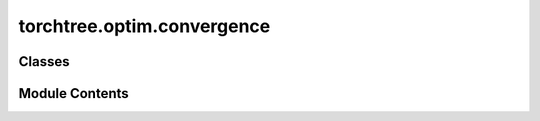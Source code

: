 torchtree.optim.convergence
===========================

.. py:module:: torchtree.optim.convergence


Classes
-------

.. autoapisummary::

   torchtree.optim.convergence.BaseConvergence
   torchtree.optim.convergence.VariationalConvergence
   torchtree.optim.convergence.StanVariationalConvergence


Module Contents
---------------

.. py:class:: BaseConvergence

   Bases: :py:obj:`torchtree.core.serializable.JSONSerializable`


   Base class for all convergence diagnostic classes.


   .. py:method:: check(iteration: int, *args, **kwargs) -> bool
      :abstractmethod:



.. py:class:: VariationalConvergence(loss: torchtree.core.model.CallableModel, every: int, samples: torch.Size, start: int = 0, file_name: str = None)

   Bases: :py:obj:`BaseConvergence`


   Class that does not check for convergence but output ELBO.

   :param loss: ELBO function
   :param int every: evaluate ELBO at every "every" iteration
   :param torch.Size samples: number of samples for ELBO calculation
   :param int start: start checking at iteration number "start (Default is 0)"
   :param str file_name: print to file_name or print to sys.stdout if file_name is None


   .. py:method:: check(iteration: int, *args, **kwargs) -> bool


   .. py:method:: from_json(data: dict[str, any], dic: dict[str, any]) -> VariationalConvergence
      :classmethod:


      Abstract method to create object from a dictionary.

      :param dict[str, Any] data: dictionary representation of a torchtree object.
      :param dict[str, Any] dic: dictionary containing other torchtree objects keyed
          by their ID.
      :return: torchtree object.
      :rtype: Any



.. py:class:: StanVariationalConvergence(loss: torchtree.core.model.CallableModel, every: int, samples: torch.Size, max_iterations: int, start: int = 0, tol_rel_obj: float = 0.01)

   Bases: :py:obj:`VariationalConvergence`


   Class for checking SGD convergence using Stan's algorithm.

   Code adapted from:
    https://github.com/stan-dev/stan/blob/develop/src/stan/variational/advi.hpp

   :param CallableModel loss: ELBO function
   :param int every: evaluate ELBO at every "every" iteration
   :param int samples: number of samples for ELBO calculation
   :param int max_iterations: maximum number of iterations
   :param int start: start checking at iteration number "start" (Default is 0)
   :param float tol_rel_obj: relative tolerance parameter for convergence
    (Default is 0.01)


   .. py:method:: check(iteration: int, *args, **kwargs) -> bool


   .. py:method:: rel_difference(prev: float, curr: float) -> float
      :staticmethod:


      Compute the relative difference between two double values.

      :param prev: previous value
      :param curr: current value
      :return: absolutely value of relative difference



   .. py:method:: from_json(data: dict[str, any], dic: dict[str, any]) -> StanVariationalConvergence
      :classmethod:


      Abstract method to create object from a dictionary.

      :param dict[str, Any] data: dictionary representation of a torchtree object.
      :param dict[str, Any] dic: dictionary containing other torchtree objects keyed
          by their ID.
      :return: torchtree object.
      :rtype: Any




